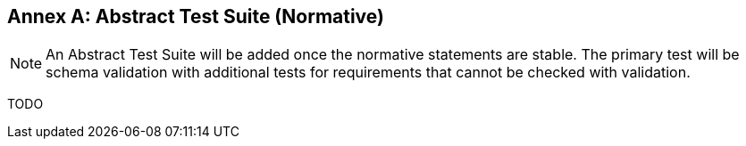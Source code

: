 [[ats]]
[appendix]
:appendix-caption: Annex
== Abstract Test Suite (Normative)

NOTE: An Abstract Test Suite will be added once the normative statements are stable. The primary test will be schema validation with additional tests for requirements that cannot be checked with validation.

TODO
